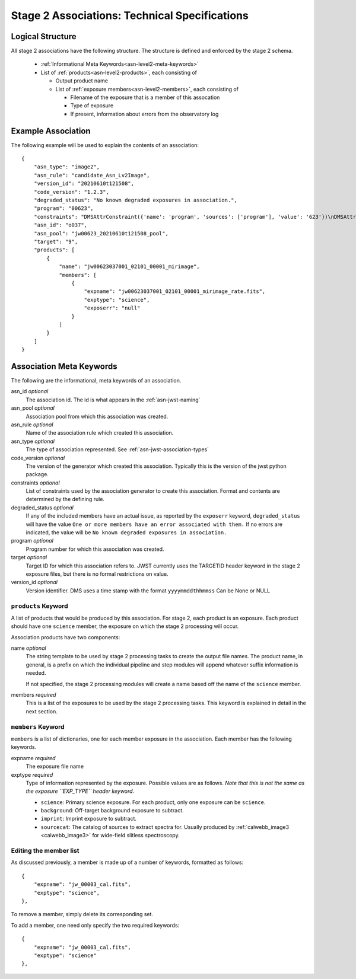 .. _asn-level2-techspecs:

Stage 2 Associations: Technical Specifications
==============================================

Logical Structure
-----------------

All stage 2 associations have the following structure. The structure is defined
and enforced by the stage 2 schema.

  * :ref:`Informational Meta Keywords<asn-level2-meta-keywords>`
  * List of :ref:`products<asn-level2-products>`, each consisting of
    
    * Output product name
    * List of :ref:`exposure members<asn-level2-members>`, each consisting of
      
      * Filename of the exposure that is a member of this assocation
      * Type of exposure
      * If present, information about errors from the observatory log

.. _asn-level2-example:
   
Example Association
-------------------

The following example will be used to explain the contents of an association::

    {
        "asn_type": "image2",
        "asn_rule": "candidate_Asn_Lv2Image",
        "version_id": "20210610t121508",
        "code_version": "1.2.3",
        "degraded_status": "No known degraded exposures in association.",
        "program": "00623",
        "constraints": "DMSAttrConstraint({'name': 'program', 'sources': ['program'], 'value': '623'})\nDMSAttrConstraint({'name': 'is_tso', 'sources': ['tsovisit'], 'value': None})\nDMSAttrConstraint({'name': 'instrument', 'sources': ['instrume'], 'value': 'miri'})\nDMSAttrConstraint({'name': 'detector', 'sources': ['detector'], 'value': 'mirimage'})\nDMSAttrConstraint({'name': 'opt_elem', 'sources': ['filter'], 'value': 'f1130w'})\nDMSAttrConstraint({'name': 'opt_elem2', 'sources': ['pupil', 'grating'], 'value': None})\nDMSAttrConstraint({'name': 'opt_elem3', 'sources': ['fxd_slit'], 'value': None})\nDMSAttrConstraint({'name': 'subarray', 'sources': ['subarray'], 'value': 'brightsky'})\nDMSAttrConstraint({'name': 'channel', 'sources': ['channel'], 'value': None})\nDMSAttrConstraint({'name': 'slit', 'sources': ['fxd_slit'], 'value': None})\nConstraint_Image_Science({'name': 'exp_type', 'sources': ['exp_type'], 'value': 'mir_image'})\nConstraint_Single_Science({'name': 'single_science', 'value': False})\nDMSAttrConstraint({'name': 'asn_candidate', 'sources': ['asn_candidate'], 'value': \"\\\\('o037',\\\\ 'observation'\\\\)\"})",
        "asn_id": "o037",
        "asn_pool": "jw00623_20210610t121508_pool",
        "target": "9",
        "products": [
            {
                "name": "jw00623037001_02101_00001_mirimage",
                "members": [
                    {
                        "expname": "jw00623037001_02101_00001_mirimage_rate.fits",
                        "exptype": "science",
                        "exposerr": "null"
                    }
                ]
            }
        ]
    }

.. _asn-level2-meta-keywords:

Association Meta Keywords
-------------------------

The following are the informational, meta keywords of an association.

asn_id *optional*
  The association id. The id is what appears in the :ref:`asn-jwst-naming`
  
asn_pool *optional*
  Association pool from which this association was created.

asn_rule *optional*
  Name of the association rule which created this association.

asn_type *optional*
  The type of association represented. See :ref:`asn-jwst-association-types`

code_version *optional*
  The version of the generator which created this association. Typically this is the version
  of the jwst python package.

constraints *optional*
  List of constraints used by the association generator to create this
  association. Format and contents are determined by the defining
  rule.

degraded_status *optional*
  If any of the included members have an actual issue,
  as reported by the ``exposerr`` keyword, ``degraded_status`` will have the
  value ``One or more members have an error associated with them.`` If no errors
  are indicated, the value will be ``No known degraded exposures in
  association.``

program *optional*
  Program number for which this association was created.

target *optional*
  Target ID for which this association refers to. JWST currently uses
  the TARGETID header keyword in the stage 2 exposure files, but there
  is no formal restrictions on value.
  
version_id *optional*
  Version identifier. DMS uses a time stamp with the format
  ``yyyymmddthhmmss``
  Can be None or NULL

.. _asn-level2-products:

``products`` Keyword
^^^^^^^^^^^^^^^^^^^^

A list of products that would be produced by this association. For
stage 2, each product is an exposure. Each product should have one
``science`` member, the exposure on which the stage 2 processing will
occur.

Association products have two components: 

name *optional*
  The string template to be used by stage 2 processing tasks to create
  the output file names. The product name, in general, is a prefix on
  which the individual pipeline and step modules will append whatever
  suffix information is needed.

  If not specified, the stage 2 processing modules will create a name
  based off the name of the ``science`` member.

members *required*
  This is a list of the exposures to be used by the stage 2 processing
  tasks. This keyword is explained in detail in the next section.

.. _asn-level2-members:

``members`` Keyword
^^^^^^^^^^^^^^^^^^^

``members`` is a list of dictionaries, one for each member exposure in the
association. Each member has the following keywords.

expname *required*
  The exposure file name

exptype *required*
  Type of information represented by the exposure. Possible
  values are as follows. *Note that this is not the same as the exposure
  ``EXP_TYPE`` header keyword.*

  * ``science``: Primary science exposure. For each product, only one exposure can
    be ``science``.
    
  * ``background``: Off-target background exposure to subtract.
    
  * ``imprint``: Imprint exposure to subtract.
    
  * ``sourcecat``: The catalog of sources to extract spectra for. Usually produced by
    :ref:`calwebb_image3 <calwebb_image3>` for wide-field slitless spectroscopy.

Editing the member list
^^^^^^^^^^^^^^^^^^^^^^^

As discussed previously, a member is made up of a number of keywords,
formatted as follows::

  {
      "expname": "jw_00003_cal.fits",
      "exptype": "science",
  },

To remove a member, simply delete its corresponding set.

To add a member, one need only specify the two required keywords::

  {
      "expname": "jw_00003_cal.fits",
      "exptype": "science"
  },

